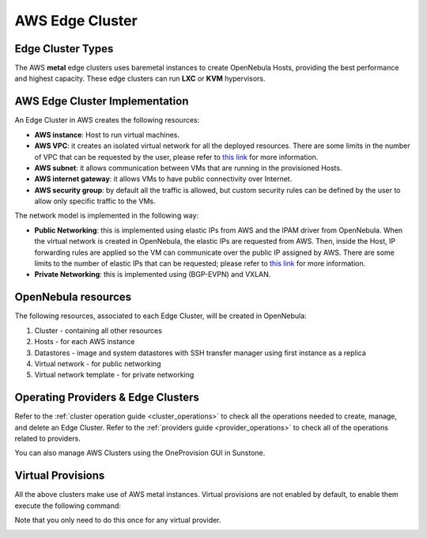 .. _aws_cluster:

================================================================================
AWS Edge Cluster
================================================================================

Edge Cluster Types
================================================================================

The AWS **metal** edge clusters uses baremetal instances to create OpenNebula Hosts, providing the best performance and highest capacity. These edge clusters can run **LXC** or **KVM** hypervisors.

AWS Edge Cluster Implementation
================================================================================

An Edge Cluster in AWS creates the following resources:

* **AWS instance**: Host to run virtual machines.
* **AWS VPC**: it creates an isolated virtual network for all the deployed resources. There are some limits in the number of VPC that can be requested by the user, please refer to `this link <https://docs.aws.amazon.com/vpc/latest/userguide/amazon-vpc-limits.html>`__ for more information.
* **AWS subnet**: it allows communication between VMs that are running in the provisioned Hosts.
* **AWS internet gateway**: it allows VMs to have public connectivity over Internet.
* **AWS security group**: by default all the traffic is allowed, but custom security rules can be defined by the user to allow only specific traffic to the VMs.

The network model is implemented in the following way:

* **Public Networking**: this is implemented using elastic IPs from AWS and the IPAM driver from OpenNebula. When the virtual network is created in OpenNebula, the elastic IPs are requested from AWS. Then, inside the Host, IP forwarding rules are applied so the VM can communicate over the public IP assigned by AWS. There are some limits to the number of elastic IPs that can be requested; please refer to `this link <https://docs.aws.amazon.com/AWSEC2/latest/UserGuide/elastic-ip-addresses-eip.html#using-instance-addressing-limit>`__ for more information.
* **Private Networking**: this is implemented using (BGP-EVPN) and VXLAN.

|image_cluster|

OpenNebula resources
================================================================================

The following resources, associated to each Edge Cluster, will be created in OpenNebula:

1. Cluster - containing all other resources
2. Hosts - for each AWS instance
3. Datastores - image and system datastores with SSH transfer manager using first instance as a replica
4. Virtual network - for public networking
5. Virtual network template - for private networking

Operating Providers & Edge Clusters
================================================================================

Refer to the :ref:`cluster operation guide <cluster_operations>` to check all the operations needed to create, manage, and delete an Edge Cluster. Refer to the :ref:`providers guide <provider_operations>` to check all of the operations related to providers.

You can also manage AWS Clusters using the OneProvision GUI in Sunstone.

Virtual Provisions
================================================================================

All the above clusters make use of AWS metal instances. Virtual provisions are not enabled by default, to enable them execute the following command:

.. prompt:: bash $ auto

    sudo ln -s /usr/share/one/oneprovision/edge-clusters-extra/virtual /usr/share/one/oneprovision/edge-clusters
    # Edit /etc/one/fireedge/provision/providers.d/aws.yaml and uncomment virtual

Note that you only need to do this once for any virtual provider.



|image_fireedge|

.. |image_cluster| image:: /images/aws_deployment.png
.. |image_fireedge| image:: /images/oneprovision_fireedge.png
